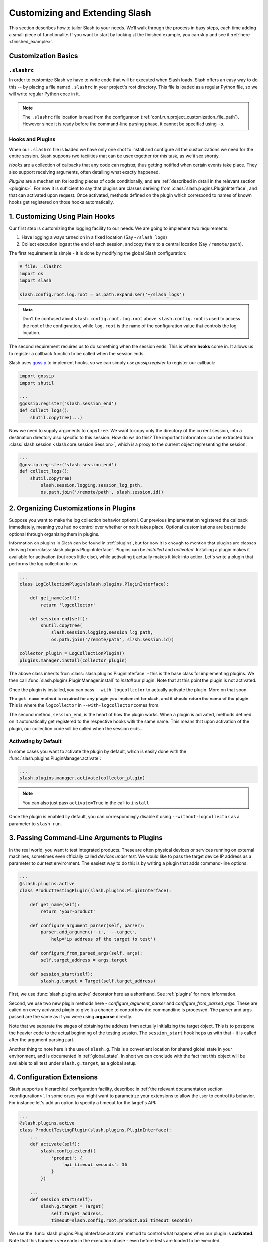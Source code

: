 .. _customizing:

Customizing and Extending Slash
===============================

This section describes how to tailor Slash to your needs. We'll walk through the process in baby steps, each time adding a small piece of functionality. If you want to start by looking at the finished example, you can skip and see it :ref:`here <finished_example>`.

Customization Basics
--------------------

``.slashrc``
~~~~~~~~~~~~

In order to customize Slash we have to write code that will be executed when Slash loads. Slash offers an easy way to do this -- by placing a file named ``.slashrc`` in your project's root directory. This file is loaded as a regular Python file, so we will write regular Python code in it.

.. note:: The ``.slashrc`` file location is read from the configuration (:ref:`conf.run.project_customization_file_path`). However since it is ready before the command-line parsing phase, it cannot be specified using ``-o``.

Hooks and Plugins
~~~~~~~~~~~~~~~~~

When our ``.slashrc`` file is loaded we have only one shot to install and configure all the customizations we need for the entire session. Slash supports two facilities that can be used together for this task, as we'll see shortly.

*Hooks* are a collection of callbacks that any code can register, thus getting notified when certain events take place. They also support receiving arguments, often detailing what exactly happened.

*Plugins* are a mechanism for loading pieces of code conditionally, and are :ref:`described in detail in the relevant section <plugins>`. For now it is sufficient to say that plugins are classes deriving from :class:`slash.plugins.PluginInterface`, and that can activated upon request. Once activated, methods defined on the plugin which correspond to names of known hooks get registered on those hooks automatically.

1. Customizing Using Plain Hooks
--------------------------------

Our first step is customizing the logging facility to our needs. We are going to implement two requirements:

1. Have logging always turned on in a fixed location (Say ``~/slash_logs``)
2. Collect execution logs at the end of each session, and copy them to a central location (Say ``/remote/path``).

The first requirement is simple - it is done by modifying the global Slash configuration:

.. code-block:: python

		# file: .slashrc
		import os
		import slash

		slash.config.root.log.root = os.path.expanduser('~/slash_logs')

.. note:: Don't be confused about ``slash.config.root.log.root`` above. ``slash.config.root`` is used to access the root of the configuration, while ``log.root`` is the name of the configuration value that controls the log location.

.. seealso:: :ref:`configuration`

The second requirement requires us to do something when the session ends. This is where **hooks** come in. It allows us to register a callback function to be called when the session ends. 

Slash uses `gossip <http://gossip.readthedocs.org>`_ to implement hooks, so we can simply use *gossip.register* to register our callback:

.. code-block:: python

		import gossip
		import shutil

		...
		@gossip.register('slash.session_end')
		def collect_logs():
		    shutil.copytree(...)

Now we need to supply arguments to ``copytree``. We want to copy only the directory of the current session, into a destination directory also specific to this session. How do we do this? The important information can be extracted from :class:`slash.session <slash.core.session.Session>`, which is a proxy to the current object representing the session:

.. code-block:: python

		...
		@gossip.register('slash.session_end')
		def collect_logs():
		    shutil.copytree(
		        slash.session.logging.session_log_path, 
			os.path.join('/remote/path', slash.session.id))

.. seealso:: :ref:`hooks`, :ref:`internals`

2. Organizing Customizations in Plugins
---------------------------------------

Suppose you want to make the log collection behavior optional. Our previous implementation registered the callback immediately, meaning you had no control over whether or not it takes place. Optional customizations are best made optional through organizing them in plugins.

Information on plugins in Slash can be found in :ref:`plugins`, but for now it is enough to mention that plugins are classes deriving from :class:`slash.plugins.PluginInterface`. Plugins can be *installed* and *activated*. Installing a plugin makes it available for activation (but does little else), while activating it actually makes it kick into action. Let's write a plugin that performs the log collection for us:

.. code-block:: python

		...
		class LogCollectionPlugin(slash.plugins.PluginInterface):

		    def get_name(self):
		        return 'logcollector'

		    def session_end(self):
		        shutil.copytree(
		            slash.session.logging.session_log_path, 
			    os.path.join('/remote/path', slash.session.id))

		collector_plugin = LogCollectionPlugin()
		plugins.manager.install(collector_plugin)
		    
The above class inherits from :class:`slash.plugins.PluginInterface` - this is the base class for implementing plugins. We then call :func:`slash.plugins.PluginManager.install` to *install* our plugin. Note that at this point the plugin is not activated.

Once the plugin is installed, you can pass ``--with-logcollector`` to actually activate the plugin. More on that soon.

The ``get_name`` method is required for any plugin you implement for slash, and it should return the name of the plugin. This is where the ``logcollector`` in ``--with-logcollector`` comes from.

The second method, ``session_end``, is the heart of how the plugin works. When a plugin is activated, methods defined on it automatically get registered to the respective hooks with the same name. This means that upon activation of the plugin, our collection code will be called when the session ends..	    

Activating by Default
~~~~~~~~~~~~~~~~~~~~~

In some cases you want to activate the plugin by default, which is easily done with the :func:`slash.plugins.PluginManager.activate`:

.. code-block:: python

		...
		slash.plugins.manager.activate(collector_plugin)

.. note:: You can also just pass ``activate=True`` in the call to ``install``

Once the plugin is enabled by default, you can correspondingly disable it using ``--without-logcollector`` as a parameter to ``slash run``.

.. seealso:: :ref:`plugins`


3. Passing Command-Line Arguments to Plugins
--------------------------------------------

In the real world, you want to test integrated products. These are often physical devices or services running on external machines, sometimes even officially called *devices under test*. We would like to pass the target device IP address as a parameter to our test environment. The easiest way to do this is by writing a plugin that adds command-line options:


.. code-block:: python

		...
		@slash.plugins.active
		class ProductTestingPlugin(slash.plugins.PluginInterface):

		    def get_name(self):
		        return 'your-product'

		    def configure_argument_parser(self, parser):
		        parser.add_argument('-t', '--target', 
			    help='ip address of the target to test')

		    def configure_from_parsed_args(self, args):
		        self.target_address = args.target
			
		    def session_start(self):
		        slash.g.target = Target(self.target_address)


First, we use :func:`slash.plugins.active` decorator here as a shorthand. See :ref:`plugins` for more information.

Second, we use two new plugin methods here - `configure_argument_parser` and `configure_from_parsed_args`. These are called on every activated plugin to give it a chance to control how the commandline is processed. The parser and args passed are the same as if you were using **argparse** directly.

Note that we separate the stages of obtaining the address from actually initializing the target object. This is to postpone the heavier code to the actual beginning of the testing session. The ``session_start`` hook helps us with that - it is called after the argument parsing part.

Another thing to note here is the use of ``slash.g``. This is a convenient location for shared global state in your environment, and is documented in :ref:`global_state`. In short we can conclude with the fact that this object will be available to all test under ``slash.g.target``, as a global setup.

4. Configuration Extensions
---------------------------

Slash supports a hierarchical configuration facility, described in :ref:`the relevant documentation section <configuration>`. In some cases you might want to parametrize your extensions to allow the user to control its behavior. For instance let's add an option to specify a timeout for the target's API:

.. code-block:: python

		...
		@slash.plugins.active
		class ProductTestingPlugin(slash.plugins.PluginInterface):
		    ...
		    def activate(self):
		        slash.config.extend({
			    'product': {
			        'api_timeout_seconds': 50
			    }
			})

		    ...
		    def session_start(self):
		        slash.g.target = Target(
			    self.target_address, 
			    timeout=slash.config.root.product.api_timeout_seconds)
		    

We use the :func:`slash.plugins.PluginInterface.activate` method to control what happens when our plugin is **activated**. Note that this happens very early in the execution phase - even before tests are loaded to be executed.

In the ``activate`` method we use the **extend** capability of Slash's configuration to append configuration paths to it. Then in ``session_start`` we use the value off the configuration to initialize our target.

The user can now easily modify these values from the command-line using the ``-o`` flag to ``slash run``::

  $ slash run ... -o product.api_timeout_seconds=100 ./



Complete Example
----------------

Below is the final code for the ``.slashrc`` file for our project:

.. _finished_example:

.. code-block:: python

        import os
        import shutil
        
        import slash
        
        slash.config.root.log.root = os.path.expanduser('~/slash_logs')
        
        
        @slash.plugins.active
        class LogCollectionPlugin(slash.plugins.PluginInterface):
        
            def get_name(self):
                return 'logcollector'
        
            def session_end(self):
                shutil.copytree(
                    slash.session.logging.session_log_path,
                    os.path.join('/remote/path', slash.session.id))
        
        
        @slash.plugins.active
        class ProductTestingPlugin(slash.plugins.PluginInterface):
        
            def get_name(self):
                return 'your-product'
        
            def activate(self):
                slash.config.extend({
                    'product': {
                        'api_timeout_seconds': 50
                    }
                })
        
            def configure_argument_parser(self, parser):
                parser.add_argument('-t', '--target',
                                    help='ip address of the target to test')
        
            def configure_from_parsed_args(self, args):
                self.target_address = args.target
        
            def session_start(self):
                slash.g.target = Target(
                    self.target_address, timeout=slash.config.root.product.api_timeout_seconds)


